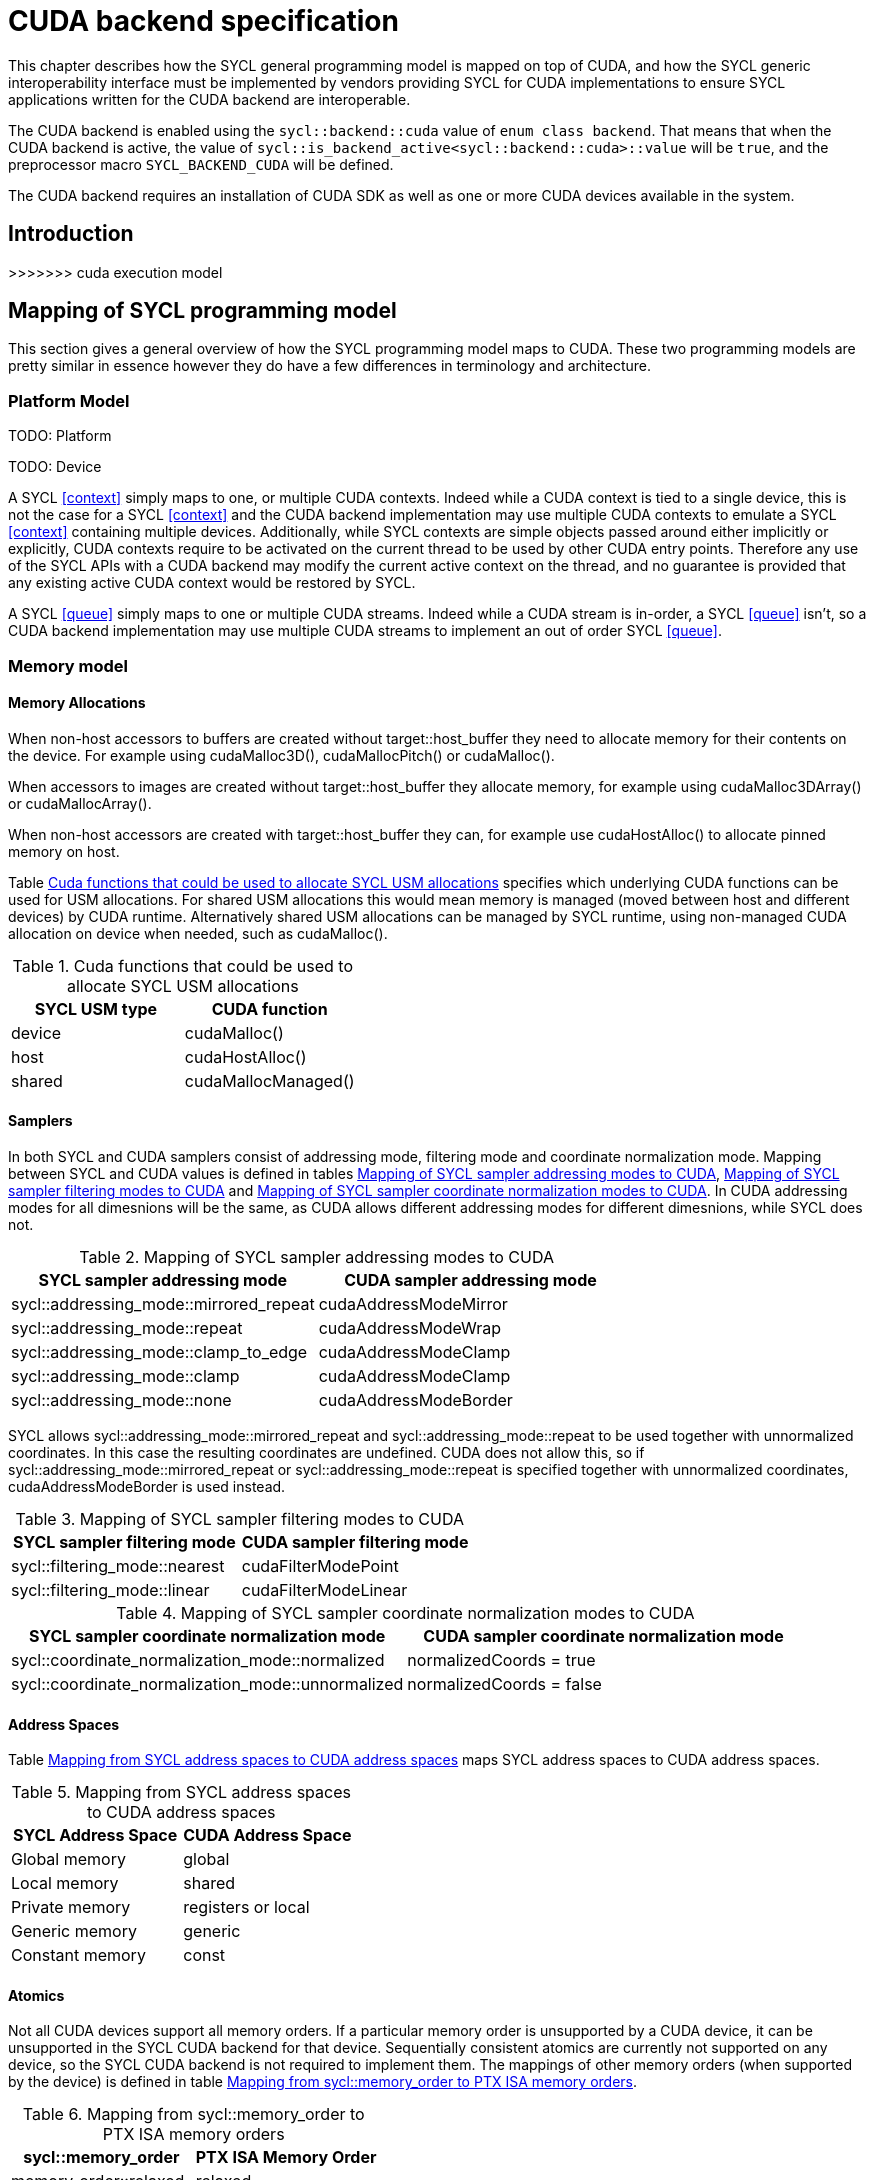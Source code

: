 // %%%%%%%%%%%%%%%%%%%%%%%%%%%% begin cuda_backend %%%%%%%%%%%%%%%%%%%%%%%%%%%%

[appendix]
[[chapter:cuda-backend]]
= CUDA backend specification

This chapter describes how the SYCL general programming model is mapped on top
of CUDA, and how the SYCL generic interoperability interface must be
implemented by vendors providing SYCL for CUDA implementations to ensure SYCL
applications written for the CUDA backend are interoperable.

The CUDA backend is enabled using the `sycl::backend::cuda` value of `enum
class backend`. That means that when the CUDA backend is active, the value of
`sycl::is_backend_active<sycl::backend::cuda>::value` will be `true`, and the
preprocessor macro `SYCL_BACKEND_CUDA` will be defined.

The CUDA backend requires an installation of CUDA SDK as well as one or more
CUDA devices available in the system.
[[sec:cuda:introduction]]
== Introduction
>>>>>>> cuda execution model

[[sec:cuda:mapping_of_sycl_programming_model]]
== Mapping of SYCL programming model

This section gives a general overview of how the SYCL programming model maps to
CUDA. These two programming models are pretty similar in essence however they do
have a few differences in terminology and architecture.

[[sub:cuda:platform_model]]
=== Platform Model

TODO: Platform

TODO: Device

A SYCL <<context>> simply maps to one, or multiple CUDA contexts. Indeed while
a CUDA context is tied to a single device, this is not the case for a SYCL
<<context>> and the CUDA backend implementation may use multiple CUDA contexts
to emulate a SYCL <<context>> containing multiple devices. Additionally, while
SYCL contexts are simple objects passed around either implicitly or explicitly,
CUDA contexts require to be activated on the current thread to be used by other
CUDA entry points. Therefore any use of the SYCL APIs with a CUDA backend may
modify the current active context on the thread, and no guarantee is provided
that any existing active CUDA context would be restored by SYCL.

A SYCL <<queue>> simply maps to one or multiple CUDA streams. Indeed while a
CUDA stream is in-order, a SYCL <<queue>> isn't, so a CUDA backend implementation
may use multiple CUDA streams to implement an out of order SYCL <<queue>>.

[[sub:cuda:memory_model]]
=== Memory model

==== Memory Allocations

When non-host accessors to buffers are created without [code]#target::host_buffer# they need to allocate memory for their contents on the device. For example using [code]#cudaMalloc3D()#, [code]#cudaMallocPitch()# or [code]#cudaMalloc()#.

When accessors to images are created without [code]#target::host_buffer# they allocate memory, for example using [code]#cudaMalloc3DArray()# or [code]#cudaMallocArray()#. 

When non-host accessors are created with [code]#target::host_buffer# they can, for example use [code]#cudaHostAlloc()# to allocate pinned memory on host.

Table <<table.cuda.memmodel.USM>> specifies which underlying CUDA functions can be used for USM allocations. For shared USM allocations this would mean memory is managed (moved between host and different devices) by CUDA runtime. Alternatively shared USM allocations can be managed by SYCL runtime, using non-managed CUDA allocation on device when needed, such as [code]#cudaMalloc()#.

[[table.cuda.memmodel.USM]]
.Cuda functions that could be used to allocate SYCL USM allocations
[width="100%",options="header",cols="50%,50%"]
|====
| SYCL USM type | CUDA function
| device | [code]#cudaMalloc()#
| host | [code]#cudaHostAlloc()#
| shared | [code]#cudaMallocManaged()#
|====

==== Samplers

In both SYCL and CUDA samplers consist of addressing mode, filtering mode and coordinate normalization mode. Mapping between SYCL and CUDA values is defined in tables <<table.cuda.memmodel.sampler_addressing>>, <<table.cuda.memmodel.sampler_filtering>> and <<table.cuda.memmodel.sampler_normalization>>. In CUDA addressing modes for all dimesnions will be the same, as CUDA allows different addressing modes for different dimesnions, while SYCL does not. 

[[table.cuda.memmodel.sampler_addressing]]
.Mapping of SYCL sampler addressing modes to CUDA
[width="100%",options="header",cols="50%,50%"]
|====
| SYCL sampler addressing mode | CUDA sampler addressing mode
| [code]#sycl::addressing_mode::mirrored_repeat# | [code]#cudaAddressModeMirror#
| [code]#sycl::addressing_mode::repeat# | [code]#cudaAddressModeWrap#
| [code]#sycl::addressing_mode::clamp_to_edge# | [code]#cudaAddressModeClamp#
| [code]#sycl::addressing_mode::clamp# | [code]#cudaAddressModeClamp#
| [code]#sycl::addressing_mode::none# | [code]#cudaAddressModeBorder#
|====

SYCL allows [code]#sycl::addressing_mode::mirrored_repeat# and [code]#sycl::addressing_mode::repeat# to be used together with unnormalized coordinates. In this case the resulting coordinates are undefined. CUDA does not allow this, so if [code]#sycl::addressing_mode::mirrored_repeat# or [code]#sycl::addressing_mode::repeat# is specified together with unnormalized coordinates, [code]#cudaAddressModeBorder# is used instead.

[[table.cuda.memmodel.sampler_filtering]]
.Mapping of SYCL sampler filtering modes to CUDA
[width="100%",options="header",cols="50%,50%"]
|====
| SYCL sampler filtering mode | CUDA sampler filtering mode
| [code]#sycl::filtering_mode::nearest# | [code]#cudaFilterModePoint#
| [code]#sycl::filtering_mode::linear# | [code]#cudaFilterModeLinear#
|====

[[table.cuda.memmodel.sampler_normalization]]
.Mapping of SYCL sampler coordinate normalization modes to CUDA
[width="100%",options="header",cols="50%,50%"]
|====
| SYCL sampler coordinate normalization mode | CUDA sampler coordinate normalization mode
| [code]#sycl::coordinate_normalization_mode::normalized# | [code]#normalizedCoords = true#
| [code]#sycl::coordinate_normalization_mode::unnormalized# | [code]#normalizedCoords = false#
|====

==== Address Spaces

Table <<table.cuda.memmodel.address_spaces>> maps SYCL address spaces to CUDA address spaces.

[[table.cuda.memmodel.address_spaces]]
.Mapping from SYCL address spaces to CUDA address spaces
[width="100%",options="header",cols="50%,50%"]
|====
| SYCL Address Space | CUDA Address Space
| Global memory | global
| Local memory | shared
| Private memory | registers or local
| Generic memory | generic
| Constant memory | const
|====

==== Atomics

Not all CUDA devices support all memory orders. If a particular memory order is unsupported by a CUDA device, it can be unsupported in the SYCL CUDA backend for that device. Sequentially consistent atomics are currently not supported on any device, so the SYCL CUDA backend is not required to implement them. The mappings of other memory orders (when supported by the device) is defined in table <<table.cuda.memmodel.memory_orders>>.

[[table.cuda.memmodel.memory_orders]]
.Mapping from [code]#sycl::memory_order# to PTX ISA memory orders
[width="100%",options="header",cols="50%,50%"]
|====
| [code]#sycl::memory_order# | PTX ISA Memory Order
| [code]#memory_order::relaxed# | relaxed
| [code]#memory_order::acquire# | acquire
| [code]#memory_order::release# | release
| [code]#memory_order::acq_rel# | acq_rel
| [code]#memory_order::seq_cst# | undefined
|====

Mapping of memory scopes (when supported by the device) is defined in table [table.cuda.memmodel.memory_scopes]. [code]#memory_scope::work_item# does not require any consistency between different work items, so it can be mapped to non-atomic operation.

[[table.cuda.memmodel.memory_scopes]]
.Mapping from [code]#sycl::memory_scope# to PTX ISA memory scopes
[width="100%",options="header",cols="50%,50%"]
|====
| [code]#sycl::memory_scope# | PTX ISA Memory Scope
| [code]#memory_scope::work_item# | 
| [code]#memory_scope::sub_group# | cta
| [code]#memory_scope::work_group# | cta
| [code]#memory_scope::device# | gpu
| [code]#memory_scope::system# | system
|====

==== Fences

If a device supports the [code]#fence# PTX instruction the mapping of memory orders is defined in <<table.cuda.memmodel.fence_memory_orders>>. Otherwise all memory orders (except relaxed) are mapped to the [code]#membar# instruction.

[[table.cuda.memmodel.fence_memory_orders]]
.Mapping from [code]#sycl::memory_order# to PTX ISA memory orders when used in fences
[width="100%",options="header",cols="50%,50%"]
|====
| [code]#sycl::memory_order# | PTX ISA Memory Order
| [code]#memory_order::relaxed# | none
| [code]#memory_order::acquire# | acq_rel
| [code]#memory_order::release# | acq_rel
| [code]#memory_order::acq_rel# | acq_rel
| [code]#memory_order::seq_cst# | sc
|====

If future versions of PTX ISA define fence instructions with only acquire or only release memory order, these can be used as well for [code]#memory_order::acquire# and [code]#memory_order::release# on devices that support them.

Mapping of SYCL memory scopes to PTX ISA is the same as for atomics. It is defined in <<table.cuda.memmodel.memory_scopes>>.

[[sub:cuda:execution_model]]
=== Execution Model

CUDA's execution model is similar to SYCL's. CUDA uses kernels to
offload computation, splitting the host and GPU into asynchronous 
computing devices. In general, except for CUDA's dynamic 
parallelism extensions, kernels are called by the host. One 
difference between CUDA and SYCL execution models is that CUDA 
uses Single Instruction Multiple Thread (SIMT) while SYCL uses 
Single Instruction Multiple Data (SIMD) kernels. SIMT kernels use 
multiple scalar instructions acting on non-contiguous data.  SIMD 
kernels use vector instructions acting on contiguous data. SIMT 
can be used in place of SIMD but not the other way around, as SIMD 
requires memory blocks to have no interruptions within the data, 
while SIMT does not have this as a requirement. 

CUDA GPUs are constructed out of streaming multiprocessors (SM) 
which perform the actual computation. Each SM consists of 8 scalar 
cores, shared memory, registers, a load/store unit, and a scheduler 
unit. CUDA uses a hierarchy of threads to organize the execution of
kernels. Kernels are split up into thread blocks. The threadblocks 
form a grid each thread can identify its location within the grid 
using a block ID. The grid is a concept used to index threadblocks 
the grid can be one, two, or three dimensions. Each thread block is 
tied to a single SM. Similar to a thread block's location within the 
grid, each thread's position within the block can be identified with 
a one, two, or three dimensional thread ID. 

Pre-Volta GPU architectures breaks thread blocks into warps which 
consist of 32 threads. The warp is processed by the SM concurrently. 
For one warp instruction to be executed requires 4 SM clock cycles. 
SM's execute multiple warp instructions. The warps instructions are 
prioritized and scheduled to minimize overhead. 

Volta and more recent GPU architectures use independent thread 
scheduling. In addition, each thread can access memory within a 
unified virtual address space. Threads must synchronize with other 
threads using execution barriers, synchronization primitives and 
Cooperative Groups to utilize unified memory.

SYCL has a similar execution hierarchy consisting of kernels. 
The kernel is broken down into work-items. Each work-item concurrently
executes an instance of the kernel on a piece of memory. Work-items 
can be combined into work-groups that have designated shared memory.
Work-groups can synchronize their work-items with work-group barriers.

There are some equivalences between CUDA and SYCL execution models. 
For example, CUDA's stream multiprocessor is equal to a SYCL compute 
unit. CUDA's grid is similar to SYCL's nd_range as it is the highest 
level grouping of threads, not including the whole kernel. Both 
nd_range and grid can segment the groups of threads into one, two, or 
three dimensions. SYCL sub-groups roughly map to
cooperative groups `thread_block_tile` as it allows for the
work-group/thread block to be further subdivided into concurrent threads.
Likewise, thread blocks map directly to work-groups, and a
single thread is a SYCL work-item.

CUDA primarily synchronizes the threads through two functions,
`cudaStreamSynchronize()` and `__syncthreads()`. 
`cudaStreamSynchronize()` blocks work from being performed until all 
threads on the device has been completed. `__syncthreads()` waits for 
all threads within a thread block to reach the same point. So 
`cudaStreamSynchronize()` is similar to queue.wait(), buffer 
destruction, and other host-device synchronization events within SYCL. 
`__syncthreads()` synchronizes the threads within a thread block which
is analogous to the work-group barrier.

CUDA's warp concept has no SYCL equivalent. If a user were to write 
warp aware code it would be non-generic SYCL code and specific to the 
CUDA backend.

CUDA allows for more detailed thread and memory management through 
Cooperative Groups. Cooperative Groups allow for synchronizing at the 
grid level and organizing subgroups in sizes smaller than a warp. 
Cooperative Groups do not have an equivalent within SYCL 2020 and are 
not yet supported.

[[table.cuda.CUDA_features_to_SYCL]]
.CUDA execution features with their corresponding SYCL features
[width="100%",options="header",cols="50%,50%"]
|====
| [code]#SYCL#                                                       | [code]#CUDA#
| [code]#Compute unit#                                               | [code]#Streaming multiprocessor#
| [code]#nd_range#                                                   | [code]#grid#
| [code]#work-group#                                                 | [code]#Thread block#
| [code]#sub-group#                                                  | [code]#thread_block_tile#
| [code]#work-item#                                                  | [code]#Thread#
| [code]#SYCL nd_item synchronization#                               | [code]#cudaStreamSynchronize#
| [code]#work-group barrier#                                         | [code]#__syncthread#
|====

[[sec::programming_interface]]
== Programming Interface

[[sub:cuda:application_interoperability]]
=== Application Interoperability

[[table.cuda.appinterop.nativeobjects]]
.Types of native backend objects application interoperability
[width="100%",options="header",cols="20%,20%,20%,40%"]
|====
| [code]#SyclType#                                                   | [code]#backend_input_t<backend::cuda, SyclType># | [code]#backend_return_t<backend::cuda, SyclType># | Description
| [code]#buffer# |   |   |
| [code]#context#                                                   |   |   |
| [code]#device#                                                    |   |   |
| [code]#device_image<State>#                                       |   |   |
| [code]#event#                                                     |   |   |
| [code]#kernel#                                                    |   |   |
| [code]#kernel_bundle<State>#                                      |   |   |
| [code]#platform#                                                  |   |   |
| [code]#queue#                                                     |   |   |
| [code]#sampled_image<Dims, AllocatorT>#                           |   |   |
| [code]#unsampled_image<Dims, AllocatorT>#                         |   |   |
|====

[[table.cuda.appinterop.ownership]]
.Ownership behavior of native backend objects.
[width="100%",options="header",cols="40%,60%"]
|====
| SYCL Object                                                       | Destructor behaviour
| [code]#buffer# |   
| [code]#context#                                                   |   
| [code]#device#                                                    |  
| [code]#device_image<State>#                                       |   
| [code]#event#                                                     |  
| [code]#kernel#                                                    |   
| [code]#kernel_bundle<State>#                                      |   
| [code]#platform#                                                  |  
| [code]#queue#                                                     |   
| [code]#sampled_image<Dims, AllocatorT>#                           |   
| [code]#unsampled_image<Dims, AllocatorT>#                         | 
|====

[[table.cuda.appinterop.make_interop_APIs]]
.[code]#make_*# Interoperability APIs for native backend objects.
[width="100%",options="header",cols="40%,60%"]
|====
| CUDA interoperability function                                    |  Description
| [code]#template<backend Backend> +
platform + 
make_platform(const backend_input_t<Backend, platform> &backendObject);# 
        |

| [code]#template<backend Backend> +
device +
make_device(const backend_input_t<Backend, device> &backendObject);# 
        |

| [code]#template<backend Backend> +
context +
make_context(const backend_input_t<Backend, context> &backendObject,
                     const async_handler asyncHandler = {});# 
        |

| [code]#template<backend Backend> +
queue +
make_queue(const backend_input_t<Backend, queue> &backendObject,
                 const context &targetContext,
                 const async_handler asyncHandler = {});# 
        |

| [code]#template<backend Backend> +
event +
make_event(const backend_input_t<Backend, event> &backendObject,
                 const context &targetContext);# 
        |

| [code]#template <backend Backend, typename T, int dimensions = 1,
          typename AllocatorT = buffer_allocator<std::remove_const_t<T>>> +
buffer<T, dimensions, AllocatorT> +
make_buffer(const backend_input_t<Backend, buffer<T, dimensions, AllocatorT>>
                &backendObject,
            const context &targetContext, event availableEvent);# 
        |

| [code]#template <backend Backend, typename T, int dimensions = 1,
          typename AllocatorT = buffer_allocator<std::remove_const_t<T>>> +
buffer<T, dimensions, AllocatorT> +
make_buffer(const backend_input_t<Backend, buffer<T, dimensions, AllocatorT>>
                &backendObject,
            const context &targetContext);# 
        |

| [code]#template <backend Backend, int dimensions = 1,
          typename AllocatorT = sycl::image_allocator> +
sampled_image<dimensions, AllocatorT> + 
make_sampled_image(
    const backend_input_t<Backend, sampled_image<dimensions, AllocatorT>>
        &backendObject,
    const context &targetContext, image_sampler imageSampler,
    event availableEvent);# 
        |

| [code]#template <backend Backend, int dimensions = 1,
          typename AllocatorT = sycl::image_allocator> +
sampled_image<dimensions, AllocatorT> +
make_sampled_image(
    const backend_input_t<Backend, sampled_image<dimensions, AllocatorT>>
        &backendObject,
    const context &targetContext, image_sampler imageSampler);# 
        |

| [code]#template <backend Backend, int dimensions = 1,
          typename AllocatorT = sycl::image_allocator> +
unsampled_image<dimensions, AllocatorT> +
make_unsampled_image(
    const backend_input_t<Backend, unsampled_image<dimensions, AllocatorT>>
        &backendObject,
    const context &targetContext, event availableEvent);# 
        |

| [code]#template <backend Backend, int dimensions = 1,
          typename AllocatorT = sycl::image_allocator> +
unsampled_image<dimensions, AllocatorT> + 
make_unsampled_image(
    const backend_input_t<Backend, unsampled_image<dimensions, AllocatorT>>
        &backendObject,
    const context &targetContext);# 
        |

| [code]#template<backend Backend, bundle_state State> +
kernel_bundle<State> +
make_kernel_bundle(
    const backend_input_t<Backend, kernel_bundle<State>> &backendObject,
    const context &targetContext);# 
        |

| [code]#template<backend Backend> +
kernel +
make_kernel(const backend_input_t<Backend, kernel> &backendObject,
                   const context &targetContext);# 
        |
|====

[[table.cuda.appinterop.make_interop_APIs]]
.[code]#get_native# Interoperability APIs for native backend objects.
[width="100%",options="header",cols="40%,60%"]
|====
| CUDA interoperability function                                    |  Description
| [code]#template<backend Backend, class T> +
backend_return_t<Backend, T> +
get_native(const T &syclObject);# 
        |
|====


[[sub:cuda:kernel_function_interoperability]]
=== Kernel Function Interoperability

[[table.cuda.appinterop.nativeobjects]]
.Types of native backend objects kernel function interoperability
[width="100%",options="header",cols="20%,20%,20%,40%"]
|====
| [code]#SyclType#                                                   | [code]#backend_input_t<backend::cuda, SyclType># | [code]#backend_return_t<backend::cuda, SyclType># | Description
| [code]#accessor<T, Dims, Mode, target::device>#                    |   |   |
| [code]#accessor<T, Dims, Mode, target::constant_buffer>#           |   |   |
| [code]#accessor<T, Dims, Mode, target::local>#                     |   |   |
| [code]#local_accessor<T, Dims>#                                    |   |   |
| [code]#sampled_image_accessor<T, 1, Mode, image_target::device>#   |   |   |
| [code]#sampled_image_accessor<T, 2, Mode, image_target::device>#   |   |   |
| [code]#sampled_image_accessor<T, 3, Mode, image_target::device>#   |   |   |
| [code]#unsampled_image_accessor<T, 1, Mode, image_target::device># |   |   |
| [code]#unsampled_image_accessor<T, 2, Mode, image_target::device># |   |   |
| [code]#unsampled_image_accessor<T, 3, Mode, image_target::device># |   |   |
| [code]#stream#                                                     |   |   |
| [code]#device_event#                                               |   |   |
|====


[[sec:non_core_features_and_extensions]]
== Non-core features and extensions

[[sub:cuda:extensions]]
=== Extensions

[[sub:cuda:error_handling]]
=== Error Handling

// %%%%%%%%%%%%%%%%%%%%%%%%%%%% end cuda_backend %%%%%%%%%%%%%%%%%%%%%%%%%%%%
